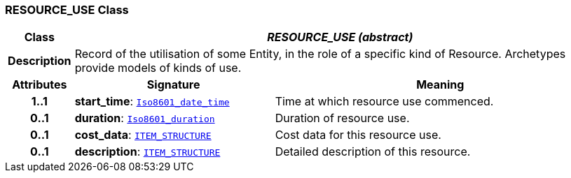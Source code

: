 === RESOURCE_USE Class

[cols="^1,3,5"]
|===
h|*Class*
2+^h|*__RESOURCE_USE (abstract)__*

h|*Description*
2+a|Record of the utilisation of some Entity, in the role of a specific kind of Resource. Archetypes provide models of kinds of use.

h|*Attributes*
^h|*Signature*
^h|*Meaning*

h|*1..1*
|*start_time*: `link:/releases/BASE/{base_release}/foundation_types.html#_iso8601_date_time_class[Iso8601_date_time^]`
a|Time at which resource use commenced.

h|*0..1*
|*duration*: `link:/releases/BASE/{base_release}/foundation_types.html#_iso8601_duration_class[Iso8601_duration^]`
a|Duration of resource use.

h|*0..1*
|*cost_data*: `link:/releases/RM/{rm_release}/data_structures.html#_item_structure_class[ITEM_STRUCTURE^]`
a|Cost data for this resource use.

h|*0..1*
|*description*: `link:/releases/RM/{rm_release}/data_structures.html#_item_structure_class[ITEM_STRUCTURE^]`
a|Detailed description of this resource.
|===
